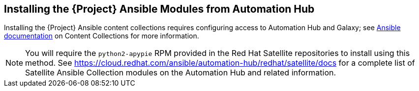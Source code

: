 [id="installing-satellite-ansible-modules-automation_hub_{context}"]
== Installing the {Project} Ansible Modules from Automation Hub

Installing the {Project} Ansible content collections requires configuring access to Automation Hub and Galaxy; see https://www.ansible.com/blog/hands-on-with-ansible-collections[Ansible documentation] on Content Collections for more information. 


[NOTE]
====
You will require the `python2-apypie` RPM provided in the Red Hat Satellite repositories to install using this method. See https://cloud.redhat.com/ansible/automation-hub/redhat/satellite/docs for a complete list of Satellite Ansible Collection modules on the Automation Hub and related information.
====
